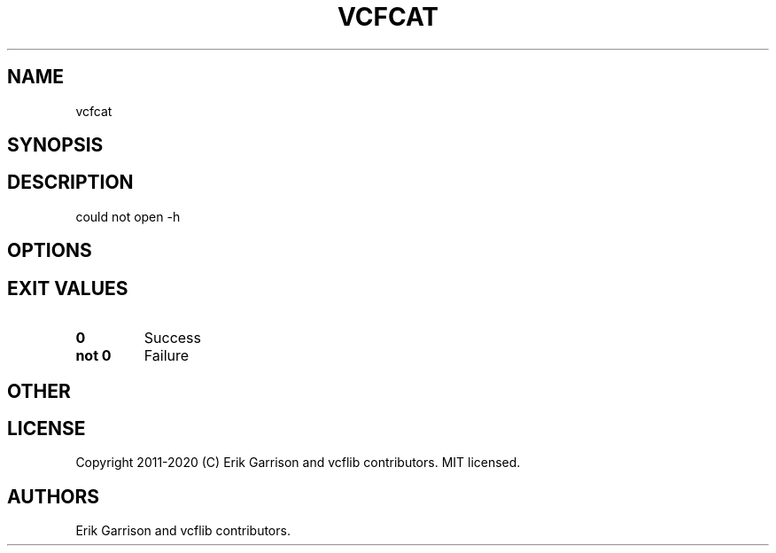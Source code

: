 .\" Automatically generated by Pandoc 2.7.3
.\"
.TH "VCFCAT" "1" "" "vcfcat (vcflib)" "vcfcat (VCF unknown)"
.hy
.SH NAME
.PP
vcfcat
.SH SYNOPSIS
.SH DESCRIPTION
.PP
could not open -h
.SH OPTIONS
.IP
.nf
\f[C]


\f[R]
.fi
.SH EXIT VALUES
.TP
.B \f[B]0\f[R]
Success
.TP
.B \f[B]not 0\f[R]
Failure
.SH OTHER
.SH LICENSE
.PP
Copyright 2011-2020 (C) Erik Garrison and vcflib contributors.
MIT licensed.
.SH AUTHORS
Erik Garrison and vcflib contributors.
